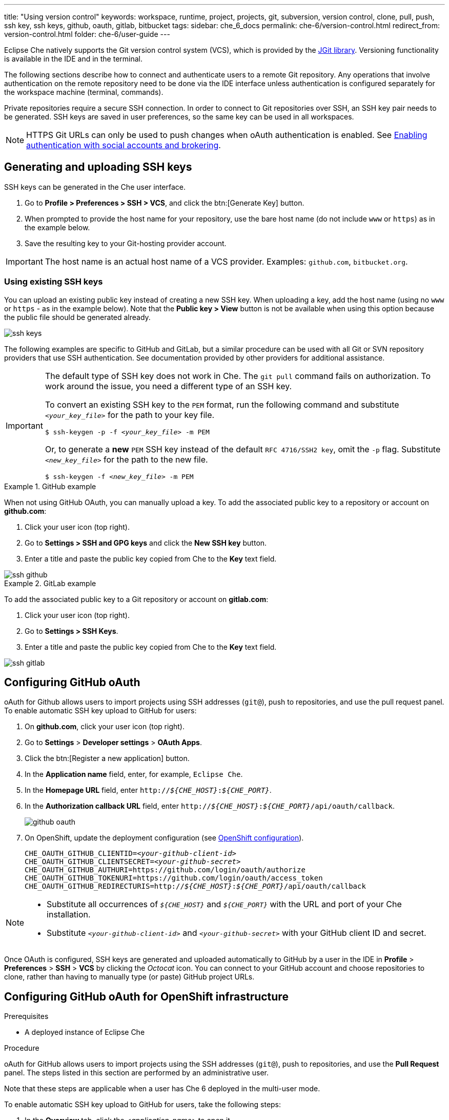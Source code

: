 ---
title: "Using version control"
keywords: workspace, runtime, project, projects, git, subversion, version control, clone, pull, push, ssh key, ssh keys, github, oauth, gitlab, bitbucket
tags:
sidebar: che_6_docs
permalink: che-6/version-control.html
redirect_from: version-control.html
folder: che-6/user-guide
---

Eclipse Che natively supports the Git version control system (VCS), which is provided by the link:https://www.eclipse.org/jgit/[JGit library]. Versioning functionality is available in the IDE and in the terminal.

ifeval::["{project-context}" == "che"]
An link:#svn[Subversion (SVN) plug-in] also exists, but it is not part of the default Che assembly.
endif::[]

The following sections describe how to connect and authenticate users to a remote Git repository. Any operations that involve authentication on the remote repository need to be done via the IDE interface unless authentication is configured separately for the workspace machine (terminal, commands).

Private repositories require a secure SSH connection. In order to connect to Git repositories over SSH, an SSH key pair needs to be generated. SSH keys are saved in user preferences, so the same key can be used in all workspaces.

NOTE: HTTPS Git URLs can only be used to push changes when oAuth authentication is enabled. See link:user-management.html#enabling-authentication-with-social-accounts-and-brokering[Enabling authentication with social accounts and brokering].

[id="generating-and-uploading-ssh-keys"]
== Generating and uploading SSH keys

SSH keys can be generated in the Che user interface.

. Go to *Profile > Preferences > SSH > VCS*, and click the btn:[Generate Key] button.

. When prompted to provide the host name for your repository, use the bare host name (do not include `www` or `https`) as in the example below.

. Save the resulting key to your Git-hosting provider account.

IMPORTANT: The host name is an actual host name of a VCS provider. Examples: `github.com`, `bitbucket.org`.

=== Using existing SSH keys

You can upload an existing public key instead of creating a new SSH key. When uploading a key, add the host name (using no `www` or `https` - as in the example below). Note that the *Public key > View* button is not be available when using this option because the public file should be generated already.

image::git/ssh_keys.gif[]

The following examples are specific to GitHub and GitLab, but a similar procedure can be used with all Git or SVN repository providers that use SSH authentication. See documentation provided by other providers for additional assistance.

[IMPORTANT]
====

The default type of SSH key does not work in Che. The `git pull` command fails on authorization. To work around the issue, you need a different type of an SSH key.

To convert an existing SSH key to the `PEM` format, run the following command and substitute `_<your_key_file>_` for the path to your key file.

[subs="+quotes"]
----
$ ssh-keygen -p -f _<your_key_file>_ -m PEM
----

Or, to generate a *new* `PEM` SSH key instead of the default `RFC 4716/SSH2 key`, omit the `-p` flag. Substitute `_<new_key_file>_` for the path to the new file.

[subs="+quotes"]
----
$ ssh-keygen -f _<new_key_file>_ -m PEM
----

====

.GitHub example
[example]
====
When not using GitHub OAuth, you can manually upload a key. To add the associated public key to a repository or account on *github.com*:

. Click your user icon (top right).
. Go to *Settings > SSH and GPG keys* and click the *New SSH key* button.
. Enter a title and paste the public key copied from Che to the *Key* text field.

image::git/ssh_github.png[]
====

.GitLab example
[example]
====
To add the associated public key to a Git repository or account on *gitlab.com*:

. Click your user icon (top right).
. Go to *Settings > SSH Keys*.
. Enter a title and paste the public key copied from Che to the *Key* text field.

image::git/ssh_gitlab.png[]
====


[id="configuring-github-oauth"]
== Configuring GitHub oAuth

oAuth for Github allows users to import projects using SSH addresses (`git@`), push to repositories, and use the pull request panel. To enable automatic SSH key upload to GitHub for users:

. On *github.com*, click your user icon (top right).
. Go to *Settings* > *Developer settings* > *OAuth Apps*.
. Click the btn:[Register a new application] button.
. In the *Application name* field, enter, for example, `Eclipse Che`.
. In the *Homepage URL* field, enter `pass:q[http://__${CHE_HOST}__:__${CHE_PORT}__]`.
. In the *Authorization callback URL* field, enter `pass:q[http://__${CHE_HOST}__:__${CHE_PORT}__/api/oauth/callback]`.
+
image::git/github_oauth.png[]

ifeval::["{project-context}" == "che"]
. On Docker, set the following to environment variables in the `che.env` file (see link:docker-config.html[Docker configuration]).
endif::[]
. On OpenShift, update the deployment configuration (see link:openshift-config.html[OpenShift configuration]).
+
[subs=+quotes]
----
CHE_OAUTH_GITHUB_CLIENTID=__<your-github-client-id>__
CHE_OAUTH_GITHUB_CLIENTSECRET=__<your-github-secret>__
CHE_OAUTH_GITHUB_AUTHURI=https://github.com/login/oauth/authorize
CHE_OAUTH_GITHUB_TOKENURI=https://github.com/login/oauth/access_token
CHE_OAUTH_GITHUB_REDIRECTURIS=http://__${CHE_HOST}__:__${CHE_PORT}__/api/oauth/callback
----

[NOTE]
====
* Substitute all occurrences of `_${CHE_HOST}_` and `_${CHE_PORT}_` with the URL and port of your Che installation.

* Substitute `_<your-github-client-id>_` and `_<your-github-secret>_` with your GitHub client ID and secret.

ifeval::["{project-context}" == "che"]
* This configuration only applies to single-user deployments of Che. See: link:user-management.html#enabling-authentication-with-social-accounts-and-brokering[Enabling authentication with social accounts and brokering].
endif::[]
====

Once OAuth is configured, SSH keys are generated and uploaded automatically to GitHub by a user in the IDE in *Profile* > *Preferences* > *SSH* > *VCS* by clicking the _Octocat_ icon. You can connect to your GitHub account and choose repositories to clone, rather than having to manually type (or paste) GitHub project URLs.

[id="configuring-github-oauth-for-openshift-infrastructure"]
== Configuring GitHub oAuth for OpenShift infrastructure

.Prerequisites

* A deployed instance of Eclipse Che

.Procedure

oAuth for GitHub allows users to import projects using the SSH addresses (`git@`), push to repositories, and use the *Pull Request* panel. The steps listed in this section are performed by an administrative user.

Note that these steps are applicable when a user has Che 6 deployed in the multi-user mode.

To enable automatic SSH key upload to GitHub for users, take the following steps:

. In the *Overview* tab, click the _<application-name>_ to open it.

. Click the Keycloak link to open the *Red Hat Single Sign-On* window.

. Expand the *Configure* tab and then click *Identity Providers*.

. In the *Add provider* drop-down list, click *GitHub*. The *Add identity provider* window is displayed. 

. In the *Add identity provider* window:

.. The *Redirect URI* field, depending on your Eclipse Che installation, type the Authorization callback URL.

.. Copy the client ID and the client secret from GitHub and paste them in the *Client ID* and the *Client Secret* fields, respectively.

.. In the *Homepage URL* and the *Authorization callback URL* field, depending on your Eclipse Che installation, type the two URLS.

.. In the *Default Scopes* field, type _repo, user, write:publick_key_.

.. Set *Store Tokens* and *Stored Tokens Readable* to *ON*.

.. Click *Save*.
+
The *Success! The github provider has been created.* message indicates success. And, the GitHub provider is added to the *Identity Providers* window.
+
image::git/github-provider-added.png[]
+
Perform the following steps to set role mapping for non-administrative users.
+
. Expand the *Manage* tab and then click *Users*.

. Click the *Role Mappings* tab.

. Click the *Client Roles* drop-down menu and click *broker*.

. In the *Available Roles* list, click *read-token*.

. Click *Add selected*.

. In the *Effective Roles* list, click *read-token*.

The GitHub oAuth is now set for the user.

[id="gitlab-oauth"]
== Configuring GitLab OAuth

OAuth integration with GitLab is not supported. Although GitLab supports OAuth for clone operations, pushes are not supported. A feature request to add support exists in the GitLab issue management system: link:https://gitlab.com/gitlab-org/gitlab-ce/issues/18106[Allow runners to push via their CI token].


[id="built-in-pull-request-panel"]
== Submitting pull requests using the built-in Pull Request panel

Eclipse Che provides a *Pull Request* panel to simplify the creation of pull requests for GitHub, BitBucket, and Microsoft VSTS (with Git) repositories.

image::git/pr_panel.png[]


[id="saving-committer-name-and-email"]
== Saving committer name and email

Committer name and email are set in *Profile > Preferences > Git > Committer*. Once set, every commit will include this information.


[id="git-workspace-clients"]
== Interacting with Git from a workspace

After importing a repository, you can perform the most common Git operations using interactive menus or as terminal commands.

NOTE: Terminal Git commands require their own authentication setup. This means that keys generated in the IDE work only when Git is used through the IDE menus. Git installed in a terminal is a different Git system. You can generate keys in `~/.ssh` there as well.

image::git/git.gif[]

Use keyboard shortcuts to access the most frequently used Git functionality faster:

|===
| Commit |              kbd:[Alt+C]
| Push to remote |      kbd:[Alt+Shift+C]
| Pull from remote |    kbd:[Alt+P]
| Work with branches |  kbd:[Ctrl+B]
| Compare current changes with the latest repository version | kbd:[Ctrl+Alt+D]
|===


[id="git-in-project-tree-and-editor"]
== Git status highlighting in the project tree and editor

Files in project explorer and editor tabs can be colored according to their Git status:

image::git/project-explorer-editor-tabs-git-colors.png[]

* Green: new files that are staged in index
* Blue: files that contain changes
* Yellow: files that are not staged in index

The editor displays change markers according to file edits:

image::git/editor-git-change-markers.png[]

* Yellow marker: modified line(s)
* Green marker: new line(s)
* White triangle: removed line(s)


[id="git-operations"]
== Performing Git operations

=== Commiting

Commit your changes by navigating to *Git > Commit...* in the main menu, or use the kbd:[Alt+C] shortcut.

image::git/git-commit-tree-view.png[]

. Select files that will be added to index and committed. All files in the selected package or folder in the project explorer are checked by default.

. Type your commit message. Optionally, you can select *Amend previous commit* to modify the previous commit (for more details, see link:https://git-scm.com/docs/git-commit#git-commit---amend[Git commit documentation]).

. To push your commit to a remote repository by checking the *Push committed changes to* check-box and select a remote branch.

. Click btn:[Commit] to proceed (the btn:[Commit] button is active when at least one file is selected and a commit message is present, or *Amend previous commit* is checked).

Behavior for files in the list view is the same as in the *Compare* window (see link:#reviewing-changed-files[Reviewing changed files] section). Double-clicking a file opens diff window with it.

=== Pushing and pulling

Push your commits by navigating to *Git > Remotes... > Push* in the main menu, or use the kbd:[Alt+Shift+C] shortcut.

image::git/git-push.png[]

. Choose the remote repository.

. Choose the local and remote branch.

. Optionally, you can force select *Force push*.

Get changes from a remote repository by navigating to *Git > Remotes... > Pull* in the main menu, or use the kbd:[Alt+P] shortcut.

image::git/git-pull.png[]

You can use *Rebase instead of merge* to keep your local commits on top (for more information, see https://git-scm.com/docs/git-pull#git-pull--r[Git pull documentation]).

=== Managing branches

Manage your git branches by navigating to *Git > Branches...* in the main menu, or use the kbd:[Ctrl+B] shortcut.

image::git/git-branches-window.png[]

You can filter the branches view by choosing to see only local or remote branches.


[id="reviewing-changed-files"]
== Reviewing changed files

The *Git Compare* window is used to show files that have changed.

To compare the current state of code to the latest local commit, navigate to *Git > Compare > Select-to-what* in the main menu, or use the kbd:[Ctrl+Alt+D] shortcut. Another way is to select an object in the project tree and choose *Git > Select-to-what* from the context menu of an item.

.Listing changed files

The *Git Compare* window shows changed files in the selected object in the project explorer. To see all changes, select a project folder. If only one file has changed, a diff window is shown instead of the compare window.

image::git/git-compare-tree-view.png[]

By default, affected files are listed as a tree.

The *Expand all directories* and *Collapse all directories* options help to get a better view. The btn:[View as list] button switches the view of changed files to a list, where each file is shown with its full path. To return to the tree view, click btn:[Group by directories].

image::git/git-compare-list-view.png[]

.Viewing diffs

To view a diff for a file, select the file and click *Compare*, or double-click the file name.

You can review changes between two states of code. To view the diff, go to *Git > Compare > Select-to-what* in main menu. If more than one file has changed, a list of the changed files is opened first. To select a file to compare, double-click it, or select a file, and then click *Compare*. Another way to open a diff is to select a file in the *Projects Explorer* and choose *Git > Select-to-what* from its context menu or directly from the context menu in the editor.

image::git/git-diff-widget.png[]

Your changes are shown on the left, and the file being compared to is on the right. The left pane can be used for editing and fixing your changes.

To review multiple files, you can navigate between them using the btn:[Previous] (or kbd:[Alt+.]) and btn:[Next] (or kbd:[Alt+,]) buttons. The number of files for review is displayed in the title of the diff window.

The btn:[Refresh] button updates the difference links between the two panes.

ifeval::["{project-context}" == "che"]
[id="svn"]
== Subversion (SVN)

The SVN plug-in is not included in the default Che build. You can build your own link:https://github.com/eclipse/che-plugin-svn[Che assembly with this plugin].
endif::[]
